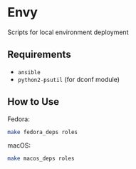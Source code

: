 * Envy
Scripts for local environment deployment

** Requirements
- ~ansible~
- ~python2-psutil~ (for dconf module)

** How to Use
Fedora:
#+begin_src sh
make fedora_deps roles
#+end_src

macOS:
#+begin_src sh
make macos_deps roles
#+end_src

